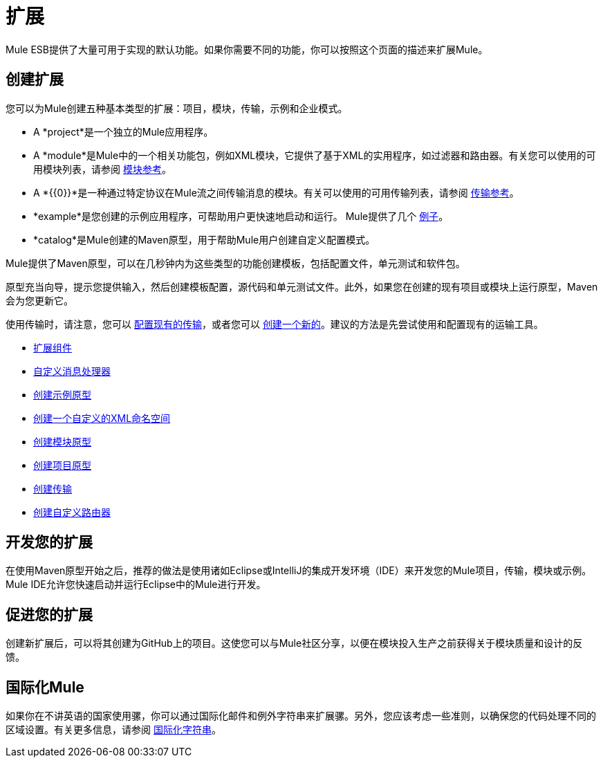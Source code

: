 = 扩展
:keywords: customize, extend comopnents, custom

Mule ESB提供了大量可用于实现的默认功能。如果你需要不同的功能，你可以按照这个页面的描述来扩展Mule。

== 创建扩展

您可以为Mule创建五种基本类型的扩展：项目，模块，传输，示例和企业模式。

*  A *project*是一个独立的Mule应用程序。

*  A *module*是Mule中的一个相关功能包，例如XML模块，它提供了基于XML的实用程序，如过滤器和路由器。有关您可以使用的可用模块列表，请参阅 link:/mule-user-guide/v/3.7/modules-reference[模块参考]。

*  A *{{0}}*是一种通过特定协议在Mule流之间传输消息的模块。有关可以使用的可用传输列表，请参阅 link:/mule-user-guide/v/3.7/transports-reference[传输参考]。

*  *example*是您创建的示例应用程序，可帮助用户更快速地启动和运行。 Mule提供了几个 link:/anypoint-exchange[例子]。

*  *catalog*是Mule创建的Maven原型，用于帮助Mule用户创建自定义配置模式。

Mule提供了Maven原型，可以在几秒钟内为这些类型的功能创建模板，包括配置文件，单元测试和软件包。

原型充当向导，提示您提供输入，然后创建模板配置，源代码和单元测试文件。此外，如果您在创建的现有项目或模块上运行原型，Maven会为您更新它。

使用传输时，请注意，您可以 link:/mule-user-guide/v/3.7/configuring-a-transport[配置现有的传输]，或者您可以 link:/mule-user-guide/v/3.7/creating-transports[创建一个新的]。建议的方法是先尝试使用和配置现有的运输工具。

*  link:/mule-user-guide/v/3.7/extending-components[扩展组件]
*  link:/mule-user-guide/v/3.7/custom-message-processors[自定义消息处理器]
*  link:/mule-user-guide/v/3.7/creating-example-archetypes[创建示例原型]
*  link:/mule-user-guide/v/3.7/creating-a-custom-xml-namespace[创建一个自定义的XML命名空间]
*  link:/mule-user-guide/v/3.7/creating-module-archetypes[创建模块原型]
*  link:/mule-user-guide/v/3.7/creating-project-archetypes[创建项目原型]
*  link:/mule-user-guide/v/3.7/creating-transports[创建传输]
*  link:/mule-user-guide/v/3.7/creating-custom-routers[创建自定义路由器]

== 开发您的扩展

在使用Maven原型开始之后，推荐的做法是使用诸如Eclipse或IntelliJ的集成开发环境（IDE）来开发您的Mule项目，传输，模块或示例。 Mule IDE允许您快速启动并运行Eclipse中的Mule进行开发。

== 促进您的扩展

创建新扩展后，可以将其创建为GitHub上的项目。这使您可以与Mule社区分享，以便在模块投入生产之前获得关于模块质量和设计的反馈。

== 国际化Mule

如果你在不讲英语的国家使用骡，你可以通过国际化邮件和例外字符串来扩展骡。另外，您应该考虑一些准则，以确保您的代码处理不同的区域设置。有关更多信息，请参阅 link:/mule-user-guide/v/3.7/internationalizing-strings[国际化字符串]。
